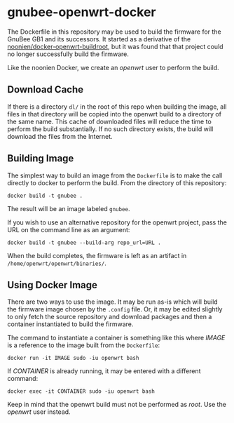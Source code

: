 * gnubee-openwrt-docker

The Dockerfile in this repository may be used to build the firmware
for the GnuBee GB1 and its successors.  It started as a derivative of
the [[https://github.com/noonien/docker-openwrt-buildroot][noonien/docker-openwrt-buildroot]], but it was found that that
project could no longer successfully build the firmware.

Like the noonien Docker, we create an /openwrt/ user to perform the build.

** Download Cache

If there is a directory =dl/= in the root of this repo when building
the image, all files in that directory will be copied into the openwrt
build to a directory of the same name.  This cache of downloaded files
will reduce the time to perform the build substantially.  If no such
directory exists, the build will download the files from the Internet.

** Building Image

The simplest way to build an image from the =Dockerfile= is to make
the call directly to docker to perform the build.  From the directory
of this repository:

: docker build -t gnubee .

The result will be an image labeled =gnubee=.

If you wish to use an alternative repository for the openwrt project,
pass the URL on the command line as an argument:

: docker build -t gnubee --build-arg repo_url=URL .

When the build completes, the firmware is left as an artifact in
=/home/openwrt/openwrt/binaries/=.

** Using Docker Image

There are two ways to use the image.  It may be run as-is which will
build the firmware image chosen by the =.config= file.  Or, it may be
edited slightly to only fetch the source repository and download
packages and then a container instantiated to build the firmware.

The command to instantiate a container is something like this where
/IMAGE/ is a reference to the image built from the =Dockerfile=:

: docker run -it IMAGE sudo -iu openwrt bash

If /CONTAINER/ is already running, it may be entered with a different
command:

: docker exec -it CONTAINER sudo -iu openwrt bash

Keep in mind that the openwrt build must not be performed as /root/.
Use the /openwrt/ user instead.

